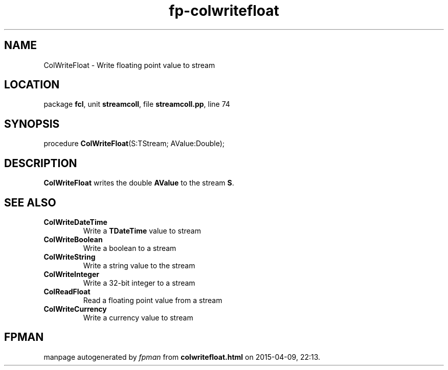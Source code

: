 .\" file autogenerated by fpman
.TH "fp-colwritefloat" 3 "2014-03-14" "fpman" "Free Pascal Programmer's Manual"
.SH NAME
ColWriteFloat - Write floating point value to stream
.SH LOCATION
package \fBfcl\fR, unit \fBstreamcoll\fR, file \fBstreamcoll.pp\fR, line 74
.SH SYNOPSIS
procedure \fBColWriteFloat\fR(S:TStream; AValue:Double);
.SH DESCRIPTION
\fBColWriteFloat\fR writes the double \fBAValue\fR to the stream \fBS\fR.


.SH SEE ALSO
.TP
.B ColWriteDateTime
Write a \fBTDateTime\fR value to stream
.TP
.B ColWriteBoolean
Write a boolean to a stream
.TP
.B ColWriteString
Write a string value to the stream
.TP
.B ColWriteInteger
Write a 32-bit integer to a stream
.TP
.B ColReadFloat
Read a floating point value from a stream
.TP
.B ColWriteCurrency
Write a currency value to stream

.SH FPMAN
manpage autogenerated by \fIfpman\fR from \fBcolwritefloat.html\fR on 2015-04-09, 22:13.

